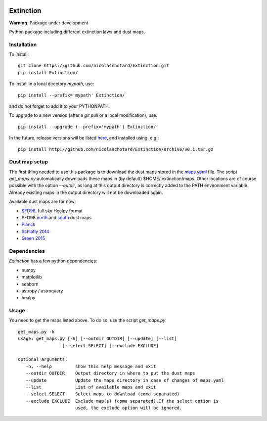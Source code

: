 .. image:: https://landscape.io/github/nicolaschotard/Extinction/master/landscape.svg?style=flat
   :target: https://landscape.io/github/nicolaschotard/Extinction/master
   :alt: Code Health

.. image:: https://travis-ci.org/nicolaschotard/Extinction.svg?branch=master
   :target: https://travis-ci.org/nicolaschotard/Extinction
   :alt: Travis CI build status (Linux)

Extinction
==========

**Warning**: Package under development

Python package including different extinction laws and dust maps.

Installation
------------

To install::

  git clone https://github.com/nicolaschotard/Extinction.git
  pip install Extinction/

To install in a local directory `mypath`, use::

  pip install --prefix='mypath' Extinction/

and do not forget to add it to your PYTHONPATH.

To upgrade to a new version (after a `git pull` or a local modification), use::

  pip install --upgrade (--prefix='mypath') Extinction/


In the future, release versions will be listed
`here <http://github.com/nicolaschotard/Extinction/releases>`_, and
installed using, e.g.::

  pip install http://github.com/nicolaschotard/Extinction/archive/v0.1.tar.gz


Dust map setup
--------------

The first thing needed to use this package is to download the dust
maps stored in the `maps.yaml <extinction/data/maps.yaml>`_ file. The
script `get_maps.py` automatically downloads these maps in (by
default) $HOME/.extinction/maps. Other locations are of course
possible with the option `--outdir`, as long at this output directory
is correctly added to the PATH environment variable. Already existing
maps in the output directory will not be downloaded again.

Available dust maps are for now:

- `SFD98 <http://lambda.gsfc.nasa.gov/product/foreground/dust_map.cfm>`_, full sky Healpy format
- SFD98 `north <http://www.sdss3.org/svn/repo/catalogs/dust/trunk/maps/SFD_dust_4096_ngp.fits>`_ and `south <http://www.sdss3.org/svn/repo/catalogs/dust/trunk/maps/SFD_dust_4096_sgp.fits>`_ dust maps
- `Planck <http://irsa.ipac.caltech.edu/data/Planck/release_1/all-sky-maps/previews/HFI_CompMap_ThermalDustModel_2048_R1.20/index.html>`_
- `Schlafly 2014 <http://lambda.gsfc.nasa.gov/product/foreground/fg_ebv_map_info.cfm>`_
- `Green 2015 <http://lambda.gsfc.nasa.gov/product/foreground/fg_ebv_2015_map_info.cfm>`_


Dependencies
------------

`Extinction` has a few python dependencies:

- numpy
- matplotlib
- seaborn
- astropy / astroquery  
- healpy

Usage
-----

You need to get the maps listed above. To do so, use the script `get_maps.py`::

  get_maps.py -h
  usage: get_maps.py [-h] [--outdir OUTDIR] [--update] [--list]
                   [--select SELECT] [--exclude EXCLUDE]

  optional arguments:
     -h, --help         show this help message and exit
     --outdir OUTDIR    Output directory in where to put the dust maps
     --update           Update the maps directory in case of changes of maps.yaml
     --list             List of available maps and exit
     --select SELECT    Select maps to download (coma separated)
     --exclude EXCLUDE  Exclude map(s) (coma separated).If the select option is
                        used, the exclude option will be ignored.

